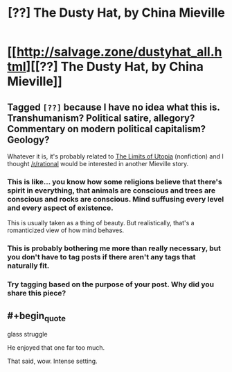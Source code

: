 #+TITLE: [??] The Dusty Hat, by China Mieville

* [[http://salvage.zone/dustyhat_all.html][[??] The Dusty Hat, by China Mieville]]
:PROPERTIES:
:Author: PeridexisErrant
:Score: 2
:DateUnix: 1438522828.0
:END:

** Tagged =[??]= because I have no idea what this is. Transhumanism? Political satire, allegory? Commentary on modern political capitalism? Geology?

Whatever it is, it's probably related to [[http://salvage.zone/mieville_all.html][The Limits of Utopia]] (nonfiction) and I thought [[/r/rational]] would be interested in another Mieville story.
:PROPERTIES:
:Author: PeridexisErrant
:Score: 1
:DateUnix: 1438523048.0
:END:

*** This is like... you know how some religions believe that there's spirit in everything, that animals are conscious and trees are conscious and rocks are conscious. Mind suffusing every level and every aspect of existence.

This is usually taken as a thing of beauty. But realistically, that's a romanticized view of how mind behaves.
:PROPERTIES:
:Author: FeepingCreature
:Score: 1
:DateUnix: 1438536071.0
:END:


*** This is probably bothering me more than really necessary, but you don't have to tag posts if there aren't any tags that naturally fit.
:PROPERTIES:
:Author: Chronophilia
:Score: 1
:DateUnix: 1438562914.0
:END:


*** Try tagging based on the purpose of your post. Why did you share this piece?
:PROPERTIES:
:Author: PL_TOC
:Score: 1
:DateUnix: 1438532684.0
:END:


** #+begin_quote
  glass struggle
#+end_quote

He enjoyed that one far too much.

That said, wow. Intense setting.
:PROPERTIES:
:Author: FeepingCreature
:Score: 1
:DateUnix: 1438535596.0
:END:
